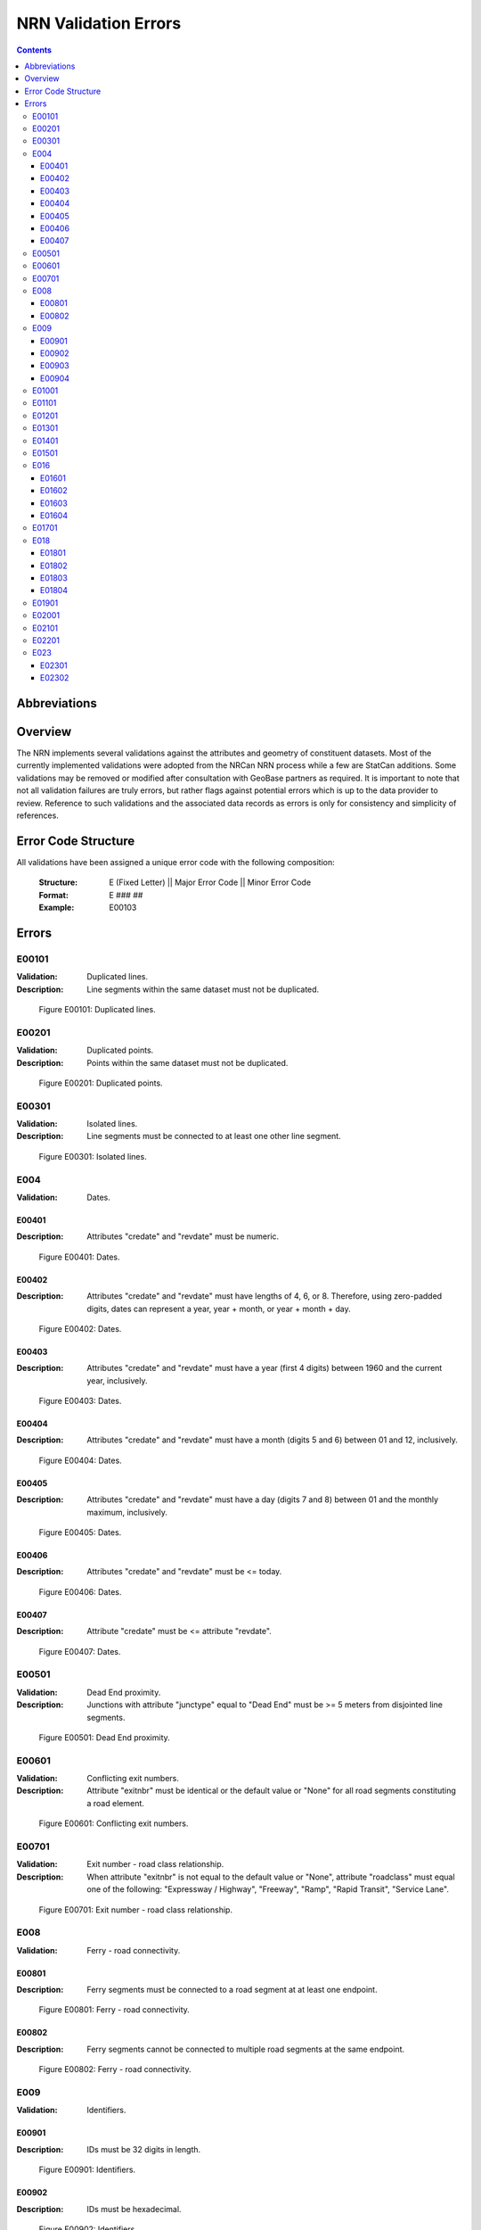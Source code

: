 *********************
NRN Validation Errors
*********************

.. contents::
   :depth: 3

Abbreviations
=============

.. glossary::
    NID
        National Unique Identifier

    NRCan
        Natural Resources Canada

    NRN
        National Road Network

    StatCan
        Statistics Canada

    UUID
        Universal Unique Identifier

Overview
========

The NRN implements several validations against the attributes and geometry of constituent datasets. Most of the
currently implemented validations were adopted from the NRCan NRN process while a few are StatCan additions. Some
validations may be removed or modified after consultation with GeoBase partners as required. It is important to note
that not all validation failures are truly errors, but rather flags against potential errors which is up to the data
provider to review. Reference to such validations and the associated data records as errors is only for consistency and
simplicity of references.

Error Code Structure
====================

All validations have been assigned a unique error code with the following composition:

    :Structure: E (Fixed Letter) || Major Error Code || Minor Error Code
    :Format: E ### ##
    :Example: E00103

Errors
======

E00101
------

:Validation: Duplicated lines.
:Description: Line segments within the same dataset must not be duplicated.

.. figure:: /_static/figures/e00101.png
    :alt: Example Image

    Figure E00101: Duplicated lines.

E00201
------

:Validation: Duplicated points.
:Description: Points within the same dataset must not be duplicated.

.. figure:: /_static/figures/e00201.png
    :alt: Example Image

    Figure E00201: Duplicated points.

E00301
------

:Validation: Isolated lines.
:Description: Line segments must be connected to at least one other line segment.

.. figure:: /_static/figures/e00301.png
    :alt: Example Image

    Figure E00301: Isolated lines.

E004
----

:Validation: Dates.

E00401
^^^^^^

:Description: Attributes "credate" and "revdate" must be numeric.

.. figure:: /_static/figures/e00401.png
    :alt: Example Image

    Figure E00401: Dates.

E00402
^^^^^^

:Description: Attributes "credate" and "revdate" must have lengths of 4, 6, or 8. Therefore, using zero-padded digits,
    dates can represent a year, year + month, or year + month + day.

.. figure:: /_static/figures/e00402.png
    :alt: Example Image

    Figure E00402: Dates.

E00403
^^^^^^

:Description: Attributes "credate" and "revdate" must have a year (first 4 digits) between 1960 and the current year,
    inclusively.

.. figure:: /_static/figures/e00403.png
    :alt: Example Image

    Figure E00403: Dates.

E00404
^^^^^^

:Description: Attributes "credate" and "revdate" must have a month (digits 5 and 6) between 01 and 12, inclusively.

.. figure:: /_static/figures/e00404.png
    :alt: Example Image

    Figure E00404: Dates.

E00405
^^^^^^

:Description: Attributes "credate" and "revdate" must have a day (digits 7 and 8) between 01 and the monthly maximum,
    inclusively.

.. figure:: /_static/figures/e00405.png
    :alt: Example Image

    Figure E00405: Dates.

E00406
^^^^^^

:Description: Attributes "credate" and "revdate" must be <= today.

.. figure:: /_static/figures/e00406.png
    :alt: Example Image

    Figure E00406: Dates.

E00407
^^^^^^

:Description: Attribute "credate" must be <= attribute "revdate".

.. figure:: /_static/figures/e00407.png
    :alt: Example Image

    Figure E00407: Dates.

E00501
------

:Validation: Dead End proximity.
:Description: Junctions with attribute "junctype" equal to "Dead End" must be >= 5 meters from disjointed line segments.

.. figure:: /_static/figures/e00501.png
    :alt: Example Image

    Figure E00501: Dead End proximity.

E00601
------

:Validation: Conflicting exit numbers.
:Description: Attribute "exitnbr" must be identical or the default value or "None" for all road segments constituting a
    road element.

.. figure:: /_static/figures/e00601.png
    :alt: Example Image

    Figure E00601: Conflicting exit numbers.

E00701
------

:Validation: Exit number - road class relationship.
:Description: When attribute "exitnbr" is not equal to the default value or "None", attribute "roadclass" must equal
    one of the following: "Expressway / Highway", "Freeway", "Ramp", "Rapid Transit", "Service Lane".

.. figure:: /_static/figures/e00701.png
    :alt: Example Image

    Figure E00701: Exit number - road class relationship.

E008
----

:Validation: Ferry - road connectivity.

E00801
^^^^^^

:Description: Ferry segments must be connected to a road segment at at least one endpoint.

.. figure:: /_static/figures/e00801.png
    :alt: Example Image

    Figure E00801: Ferry - road connectivity.

E00802
^^^^^^

:Description: Ferry segments cannot be connected to multiple road segments at the same endpoint.

.. figure:: /_static/figures/e00802.png
    :alt: Example Image

    Figure E00802: Ferry - road connectivity.

E009
----

:Validation: Identifiers.

E00901
^^^^^^

:Description: IDs must be 32 digits in length.

.. figure:: /_static/figures/e00901.png
    :alt: Example Image

    Figure E00901: Identifiers.

E00902
^^^^^^

:Description: IDs must be hexadecimal.

.. figure:: /_static/figures/e00902.png
    :alt: Example Image

    Figure E00902: Identifiers.

E00903
^^^^^^

:Description: IDs in UUID attribute columns must be unique.

.. figure:: /_static/figures/e00903.png
    :alt: Example Image

    Figure E00903: Identifiers.

E00904
^^^^^^

:Description: IDs in UUID attribute column must not be the default value.

.. figure:: /_static/figures/e00904.png
    :alt: Example Image

    Figure E00904: Identifiers.

E01001
------

:Validation: Line endpoint clustering.
:Description: Line segments must have <= 3 points within 83 meters of either endpoint, inclusively.

.. figure:: /_static/figures/e01001.png
    :alt: Example Image

    Figure E01001: Line endpoint clustering.

E01101
------

:Validation: Line length.
:Description: Line segments must be >= 2 meters in length.

.. figure:: /_static/figures/e01101.png
    :alt: Example Image

    Figure E01101: Line length.

E01201
------

:Validation: Line merging angle.
:Description: Line segments must only merge at angles >= 40 degrees.

.. figure:: /_static/figures/e01201.png
    :alt: Example Image

    Figure E01201: Line merging angle.

E01301
------

:Validation: Line proximity.
:Description: Line segments must be >= 3 meters from each other, excluding connected segments.

.. figure:: /_static/figures/e01301.png
    :alt: Example Image

    Figure E01301: Line proximity.

E01401
------

:Validation: Number of lanes.
:Description: Attribute "nbrlanes" must be between 1 and 8, inclusively.

.. figure:: /_static/figures/e01401.png
    :alt: Example Image

    Figure E01401: Number of lanes.

E01501
------

:Validation: NID linkages.
:Description: ID(s) from the specified attribute column are not present in the linked dataset's "NID" attribute column.

.. figure:: /_static/figures/e01501.png
    :alt: Example Image

    Figure E01501: NID linkages.

E016
----

:Validation: Conflicting pavement status.

E01601
^^^^^^

:Description: Attribute "pavsurf" cannot equal "None" when attribute "pavstatus" equals "Paved".

.. figure:: /_static/figures/e01601.png
    :alt: Example Image

    Figure E01601: Conflicting pavement status.

E01602
^^^^^^

:Description: Attribute "unpavsurf" must equal "None" when attribute "pavstatus" equals "Paved".

.. figure:: /_static/figures/e01602.png
    :alt: Example Image

    Figure E01602: Conflicting pavement status.

E01603
^^^^^^

:Description: Attribute "pavsurf" must equal "None" when attribute "pavstatus" equals "Unpaved".

.. figure:: /_static/figures/e01603.png
    :alt: Example Image

    Figure E01603: Conflicting pavement status.

E01604
^^^^^^

:Description: Attribute "unpavsurf" cannot equal "None" when attribute "pavstatus" equals "Unpaved".

.. figure:: /_static/figures/e01604.png
    :alt: Example Image

    Figure E01604: Conflicting pavement status.

E01701
------

:Validation: Point proximity.
:Description: Points must be >= 3 meters from each other.

.. figure:: /_static/figures/e01701.png
    :alt: Example Image

    Figure E01701: Point proximity.

E018
----

:Validation: Structure attributes.

E01801
^^^^^^

:Description: Dead end road segments must have attribute "structtype" equal to "None" or the default value.

.. figure:: /_static/figures/e01801.png
    :alt: Example Image

    Figure E01801: Structure attributes.

E01802
^^^^^^

:Description: Structures must be contiguous (i.e. all line segments must be touching). The specified structure
    represents all geometries where attribute "structid" equals the specified structure ID.

.. figure:: /_static/figures/e01802.png
    :alt: Example Image

    Figure E01802: Structure attributes.

E01803
^^^^^^

:Description: Attribute "structid" must be identical and not the default value for all line segments constituting a
    contiguous structure (i.e. all connected line segments where attribute "structtype" is not equal to the default
    value).

.. figure:: /_static/figures/e01803.png
    :alt: Example Image

    Figure E01803: Structure attributes.

E01804
^^^^^^

:Description: Attribute "structtype" must be identical and not the default value for all line segments constituting a
    contiguous structure (i.e. all connected line segments where attribute "structtype" is not equal to the default
    value).

.. figure:: /_static/figures/e01804.png
    :alt: Example Image

    Figure E01804: Structure attributes.

E01901
------

:Validation: Road class - route number relationship.
:Description: Attribute "rtnumber1" cannot equal the default value or "None" when attribute "roadclass" equals one of
    the following: "Expressway / Highway", "Freeway".

.. figure:: /_static/figures/e01901.png
    :alt: Example Image

    Figure E01901: Road class - route number relationship.

E02001
------

:Validation: Self-intersecting road elements.
:Description: Road segments which constitute a self-intersecting road element must have attribute "roadclass" equal to
    one of the following: "Expressway / Highway", "Freeway", "Ramp", "Rapid Transit", "Service Lane".

.. figure:: /_static/figures/e02001.png
    :alt: Example Image

    Figure E02001: Self-intersecting road elements.

E02101
------

:Validation: Self-intersecting structures.
:Description: Line segments which intersect themselves must have a "structtype" attribute not equal to "None".

.. figure:: /_static/figures/e02101.png
    :alt: Example Image

    Figure E02101: Self-intersecting structures.

E02201
------

:Validation: Route contiguity.
:Description: Routes must be contiguous (i.e. all line segments must be touching). The specified route represents all
    geometries where one of the specified route name attributes equals the specified route name.

.. figure:: /_static/figures/e02201.png
    :alt: Example Image

    Figure E02201: Route contiguity.

E023
----

:Validation: Speed.

E02301
^^^^^^

:Description: Attribute "speed" must be between 5 and 120, inclusively.

.. figure:: /_static/figures/e02301.png
    :alt: Example Image

    Figure E02301: Speed.

E02302
^^^^^^

:Description: Attribute "speed" must be a multiple of 5.

.. figure:: /_static/figures/e02302.png
    :alt: Example Image

    Figure E02302: Speed.
